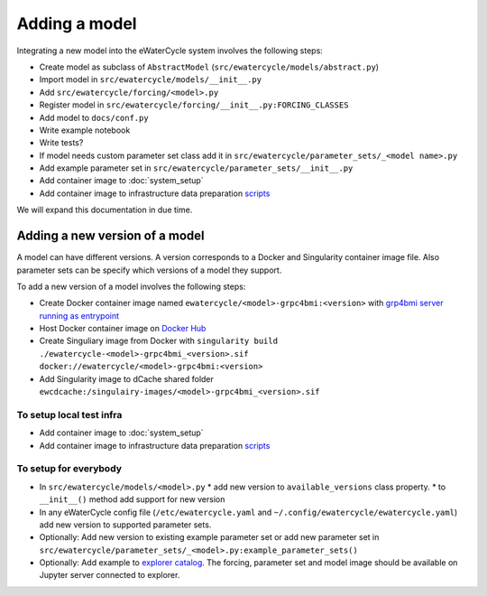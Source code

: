 Adding a model
==============

Integrating a new model into the eWaterCycle system involves the following steps:

* Create model as subclass of ``AbstractModel`` (``src/ewatercycle/models/abstract.py``)
* Import model in ``src/ewatercycle/models/__init__.py``
* Add ``src/ewatercycle/forcing/<model>.py``
* Register model in ``src/ewatercycle/forcing/__init__.py:FORCING_CLASSES``
* Add model to ``docs/conf.py``
* Write example notebook
* Write tests?
* If model needs custom parameter set class add it in ``src/ewatercycle/parameter_sets/_<model name>.py``
* Add example parameter set in ``src/ewatercycle/parameter_sets/__init__.py``
* Add container image to :doc:`system_setup`
* Add container image to infrastructure data preparation scripts_

We will expand this documentation in due time.

Adding a new version of a model
-------------------------------

A model can have different versions.
A version corresponds to a Docker and Singularity container image file.
Also parameter sets can be specify which versions of a model they support.

To add a new version of a model involves the following steps:

* Create Docker container image named ``ewatercycle/<model>-grpc4bmi:<version>`` with `grp4bmi server running as entrypoint <https://grpc4bmi.readthedocs.io/en/latest/container/building.html>`_
* Host Docker container image on `Docker Hub <https://hub.docker.com/u/ewatercycle>`_
* Create Singuliary image from Docker with ``singularity build ./ewatercycle-<model>-grpc4bmi_<version>.sif docker://ewatercycle/<model>-grpc4bmi:<version>``
* Add Singularity image to dCache shared folder ``ewcdcache:/singulairy-images/<model>-grpc4bmi_<version>.sif``

To setup local test infra
~~~~~~~~~~~~~~~~~~~~~~~~~~

* Add container image to :doc:`system_setup`
* Add container image to infrastructure data preparation scripts_

To setup for everybody
~~~~~~~~~~~~~~~~~~~~~~

* In ``src/ewatercycle/models/<model>.py``
  * add new version to ``available_versions`` class property.
  * to ``__init__()`` method add support for new version
* In any eWaterCycle config file (``/etc/ewatercycle.yaml`` and ``~/.config/ewatercycle/ewatercycle.yaml``) add new version to supported parameter sets.
* Optionally: Add new version to existing example parameter set or add new parameter set in ``src/ewatercycle/parameter_sets/_<model>.py:example_parameter_sets()``

* Optionally: Add example to `explorer catalog <https://github.com/eWaterCycle/TerriaMap/blob/ewatercycle-v8/wwwroot/init/ewatercycle.json>`_. The forcing, parameter set and model image should be available on Jupyter server connected to explorer.

.. _scripts: https://github.com/eWaterCycle/infra/tree/main/roles/prep_shared_data
